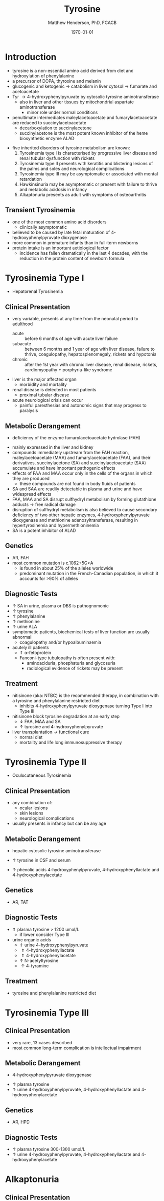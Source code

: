 #+TITLE: Tyrosine
#+AUTHOR: Matthew Henderson, PhD, FCACB
#+DATE: \today

* Introduction

- tyrosine is a non-essential amino acid derived from diet and hydroxylation of phenylalanine
- a precursor of DOPA, thyroxine and melanin
- glucogenic and ketogenic \to catabolism in liver cytosol \to fumarate and acetoacetate
- Tyr \to 4-hydroxyphenylpyruvate by cytosolic tyrosine aminotransferase
  - also in liver and other tissues by mitochondrial aspartate aminotransferase
    - minor role under normal conditions
- penultimate intermediates maleylacetoacetate and fumarylacetoacetate
  are reduced to succinylacetoacetate
  - decarboxylation to succinylacetone
  - succinylacetone is the most potent known inhibitor of the heme biosynthetic enzyme ALAD

#+CAPTION[]:Tyrosine Catabolism:1 Tyrosine aminotransferase; 2 4-hydroxyphenylpyruvate dioxygenase; 3 homogentisate dioxygenase; 4 fumarylacetoacetase; 5 AST; 6 ALAD
#+NAME: fig:tyr
#+ATTR_LaTeX: :width 0.9\textwidth
[[file:./tyr/figures/tyr.png]]


#+CAPTION[]:Phenylalanine and Tyrosine Metabolism
#+NAME: fig:phetyr
#+ATTR_LaTeX: :width 1\textwidth
[[file:./phe/figures/Slide04.png]]

- five inherited disorders of tyrosine metabolism are known:
  1) Tyrosinemia type I is characterised by progressive
     liver disease and renal tubular dysfunction with rickets
  2) Tyrosinemia type II presents with keratitis and
     blistering lesions of the palms and soles and neurological
     complications
  3) Tyrosinemia type III may be asymptomatic or associated with
     mental retardation
  4) Hawkinsinuria may be asymptomatic or present with failure to
     thrive and metabolic acidosis in infancy
  5) Alkaptonuria presents as adult with symptoms of osteoarthritis

** Transient Tyrosinemia
 - one of the most common amino acid disorders
   - clinically asymptomatic
 - believed to be caused by late fetal maturation of
   4-hydroxyphenylpyruvate dioxygenase
 - more common in premature infants than in full-term newborns
 - protein intake is an important aetiological factor
   - incidence has fallen dramatically in the last 4 decades, with the
     reduction in the protein content of newborn formula

* Tyrosinemia Type I
- Hepatorenal Tyrosinemia
** Clinical Presentation
- very variable, presents at any time from the neonatal period to adulthood
  - acute :: before 6 months of age with acute liver failure
  - subacute :: between 6 months and 1 year of age with liver disease,
                failure to thrive, coagulopathy, hepatosplenomegaly,
                rickets and hypotonia
  - chronic :: after the 1st year with chronic liver disease, renal
               disease, rickets, cardiomyopathy \pm porphyria-like
               syndrome

- liver is the major affected organ
  - morbidity and mortality
- renal disease is detected in most patients
  - proximal tubular disease
- acute neurological crisis can occur
  - painful paresthesias and autonomic signs that may progress to
    paralysis

** Metabolic Derangement
- deficiency of the enzyme fumarylacetoacetate hydrolase (FAH)
\ce{fumarylacetoacetate ->[FAH] fumarate + acetoacetate}
- mainly expressed in the liver and kidney
- compounds immediately upstream from the FAH reaction,
  maleylacetoacetate (MAA) and fumarylacetoacetate (FAA), and their
  derivatives, succinylacetone (SA) and succinylacetoacetate (SAA)
  accumulate and have important pathogenic effects
- effects of FAA and MAA occur only in the cells of the organs in which they are produced
  - these compounds are not found in body fluids of patients
- SA and SAA are readily detectable in plasma and urine and have
  widespread effects
- FAA, MAA and SA disrupt sulfhydryl metabolism by forming glutathione
  adducts \to free radical damage
- disruption of sulfhydryl metabolism is also believed to cause
  secondary deficiency of two other hepatic enzymes,
  4-hydroxyphenylpyruvate dioxygenase and methionine
  adenosyltransferase, resulting in hypertyrosinemia and
  hypermethioninemia
- SA is a potent inhibitor of ALAD

** Genetics
- AR, FAH
- most common mutation is c.1062+5G>A
  - is found in about 25% of the alleles worldwide
  - predominant mutation in the French-Canadian population, in which
    it accounts for >90% of alleles

** Diagnostic Tests
- \uparrow SA in urine, plasma or DBS is pathognomonic
- \uparrow tyrosine
- \uparrow phenylalanine
- \uparrow methionine
- \uparrow urine ALA
- symptomatic patients, biochemical tests of liver function are
  usually abnormal
  - coagulopathy and/or hypoalbuminaemia
- acutely ill patients
  - \Uparrow \alpha-fetoprotein
  - Fanconi-type tubulopathy is often present with:
    - aminoaciduria, phosphaturia and glycosuria
    - radiological evidence of rickets may be present

** Treatment
- nitisinone (aka: NTBC) is the recommended therapy, in combination
  with a tyrosine and phenylalanine restricted diet
  - inhibits 4-hydroxyphenylpyruvate dioxygenase turning Type I into Type III
- nitisinone block tyrosine degradation at an early step
  - \downarrow FAA, MAA and SA
  - \uparrow tyrosine and 4-hydroxyphenylpyruvate
- liver transplantation \to functional cure
  - normal diet
  - mortality and life long immunosuppressive therapy

* Tyrosinemia Type II
- Oculocutaneous Tyrosinemia
** Clinical Presentation
- any combination of: 
  - ocular lesions
  - skin lesions
  - neurological complications
- usually presents in infancy but can be any age

** Metabolic Derangement
- hepatic cytosolic tyrosine aminotransferase
\ce{tyrosine ->[TAT] 4-hydroxyphenylpyruvate}
  - \uparrow tyrosine in CSF and serum
- \uparrow phenolic acids 4-hydroxyphenylpyruvate,
  4-hydroxyphenyllactate and 4-hydroxyphenylacetate

** Genetics
- AR, TAT

** Diagnostic Tests
- \Uparrow plasma tyrosine > 1200 umol/L
  - if lower consider Type III
- urine organic acids
  - \Uparrow urine 4-hydroxyphenylpyruvate
  - \Uparrow 4-hydroxyphenyllactate
  - \Uparrow 4-hydroxyphenylacetate
  - \uparrow N-acetyltyrosine
  - \uparrow 4-tyramine

** Treatment
- tyrosine and phenylalanine restricted diet

* Tyrosinemia Type III
** Clinical Presentation
- very rare, 13 cases described
- most common long-term complication is intellectual impairment
** Metabolic Derangement
- 4-hydroxyphenylpyruvate dioxygenase
\ce{4-hydroxyphenylpyruvate ->[HPD] homogentisate}
- \uparrow plasma tyrosine
- \uparrow urine 4-hydroxyphenylpyruvate, 4-hydroxyphenyllactate and 4-hydroxyphenylacetate
** Genetics 
- AR, HPD
** Diagnostic Tests
- \uparrow plasma tyrosine 300-1300 umol/L
- \uparrow urine 4-hydroxyphenylpyruvate, 4-hydroxyphenyllactate and 4-hydroxyphenylacetate

* Alkaptonuria
** Clinical Presentation
- clinical symptoms first appear in adulthood
  - some cases diagnosed in infancy due to darkening of urine when
    exposed to air
- most prominent symptoms relate to joint and connective tissue involvement
- significant cardiac disease and urolithiasis may be detected in later years
** Metabolic Derangement
- first identified IEM in 1902 by Garrod
- homogentisate dioxygenase expressed mainly in the liver and the
  kidneys
\ce{homogentisate ->[HGD] maleylacetoacetate}
- accumulation of homogentisate and its oxidised derivative
  benzoquinone acetic acid (the toxic metabolite) in various tissues
** Genetics
- AR, HGD
- 1:250000-1:1000000
** Diagnostic Tests
- alkalinisation of the urine \to immediate dark brown colour
- \uparrow urine homogentisate \to positive test for reducing substances
- \uparrow UOA homogentisic acid
** Treatment
- vitamin C
- nitisinone with \downarrow Phe and Tyr diet
  - 3-year clinical trial of nitisinone \to 95% \downarrow urine and plasma homogentisic acid
  - no demonstrable effects on clinical symptoms

* Hawkinsinuria
** Clinical Presentation
- only been described in a few families
- FTT and metabolic acidosis in infancy
- early weaning from breastfeeding seems to precipitate the disease
  - may be asymptomatic in breastfed infants

** Metabolic Derangement
- abnormal metabolites produced in hawkinsinuria
  - hawkinsin (2-cysteinyl-1,4-dihydroxycyclohexenylacetate)
  - 4-hydroxycycloxylacetate
- thought to derive from in-complete conversion of
  4-hydroxyphenylpyruvate to homogentisate caused by a defect in
  4-hydroxyphenylpyruvate dioxygenase
\ce{4-hydroxyphenylpyruvate ->[HPD] homogentisate}
- hawkinsin is product of a reaction of an epoxide intermediate with
  glutathione, which may be depleted
- metabolic acidosis due to 5-oxoproline accumulation secondary to
  glutathione depletion

** Genetics
- AD, HPD, A33T
- mutations that lead to a retention of partial HPD function,
  - production of hawkinsin and 4-hydroxycyclohexylacetate
** Diagnostic Tests
- UAO hawkinsin or 4-hydroxycyclohexylacetate is diagnostic
- may be moderate tyrosinaemia
- \uparrow urine 4-hydroxyphenylpyruvate and 4-hydroxyphenyllacate,
  metabolic acidosis and 5-oxoprolinuria during infancy

** Treatment
- return to breastfeeding or low tyr and phe diet
- asymptomatic after the 1st year of life
- affected infants are reported to have developed normally
